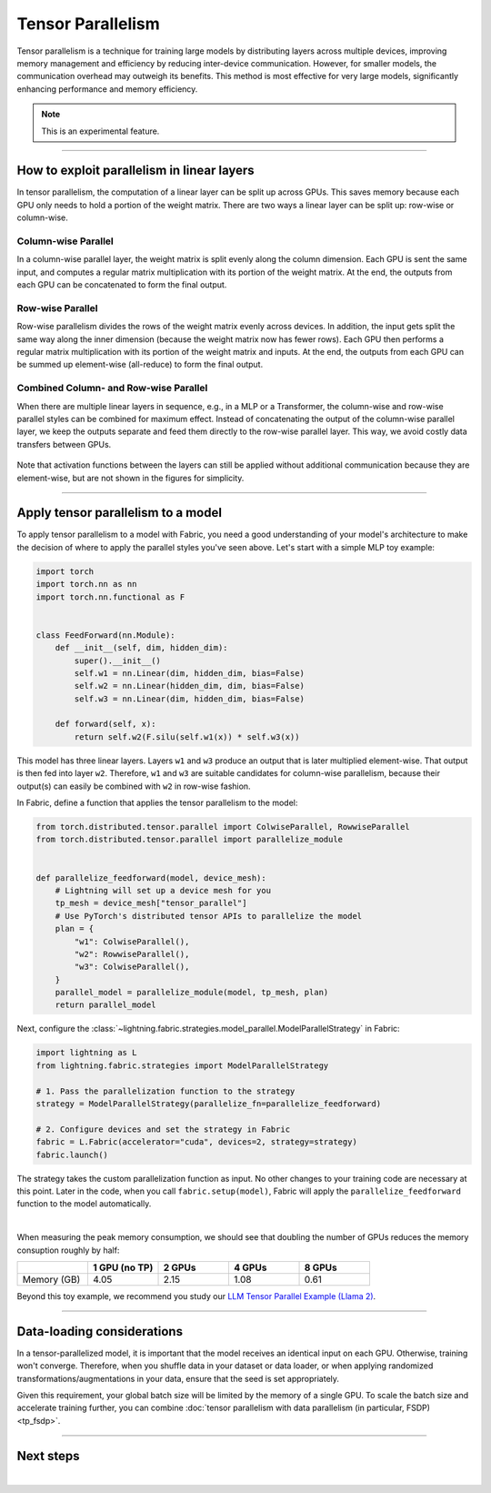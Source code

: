 ##################
Tensor Parallelism
##################

Tensor parallelism is a technique for training large models by distributing layers across multiple devices, improving memory management and efficiency by reducing inter-device communication.
However, for smaller models, the communication overhead may outweigh its benefits.
This method is most effective for very large models, significantly enhancing performance and memory efficiency.

.. note:: This is an experimental feature.


----


*******************************************
How to exploit parallelism in linear layers
*******************************************

In tensor parallelism, the computation of a linear layer can be split up across GPUs.
This saves memory because each GPU only needs to hold a portion of the weight matrix.
There are two ways a linear layer can be split up: row-wise or column-wise.

Column-wise Parallel
====================

In a column-wise parallel layer, the weight matrix is split evenly along the column dimension.
Each GPU is sent the same input, and computes a regular matrix multiplication with its portion of the weight matrix.
At the end, the outputs from each GPU can be concatenated to form the final output.


.. figure:: https://pl-public-data.s3.amazonaws.com/assets_lightning/fabric/tp-colwise.jpeg
   :alt: Left: Regular matrix multiplication. Right: Column-wise parallel matrix multiplication split across two GPUs.
   :width: 100%

Row-wise Parallel
=================

Row-wise parallelism divides the rows of the weight matrix evenly across devices.
In addition, the input gets split the same way along the inner dimension (because the weight matrix now has fewer rows).
Each GPU then performs a regular matrix multiplication with its portion of the weight matrix and inputs.
At the end, the outputs from each GPU can be summed up element-wise (all-reduce) to form the final output.

.. figure:: https://pl-public-data.s3.amazonaws.com/assets_lightning/fabric/tp-rowwise.jpeg
   :alt: Left: Regular matrix multiplication. Right: Row-wise parallel matrix multiplication split across two GPUs.
   :width: 100%


Combined Column- and Row-wise Parallel
======================================

When there are multiple linear layers in sequence, e.g., in a MLP or a Transformer, the column-wise and row-wise parallel styles can be combined for maximum effect.
Instead of concatenating the output of the column-wise parallel layer, we keep the outputs separate and feed them directly to the row-wise parallel layer.
This way, we avoid costly data transfers between GPUs.

.. figure:: https://pl-public-data.s3.amazonaws.com/assets_lightning/fabric/tp-combined.jpeg
   :alt: Top: Two regular matrix multiplications in sequence. Bottom: Combined column-wise and row-wise parallel matrix multiplications across two GPUs.
   :width: 100%

Note that activation functions between the layers can still be applied without additional communication because they are element-wise, but are not shown in the figures for simplicity.


----


***********************************
Apply tensor parallelism to a model
***********************************

To apply tensor parallelism to a model with Fabric, you need a good understanding of your model's architecture to make the decision of where to apply the parallel styles you've seen above.
Let's start with a simple MLP toy example:

.. code-block:: python

    import torch
    import torch.nn as nn
    import torch.nn.functional as F


    class FeedForward(nn.Module):
        def __init__(self, dim, hidden_dim):
            super().__init__()
            self.w1 = nn.Linear(dim, hidden_dim, bias=False)
            self.w2 = nn.Linear(hidden_dim, dim, bias=False)
            self.w3 = nn.Linear(dim, hidden_dim, bias=False)

        def forward(self, x):
            return self.w2(F.silu(self.w1(x)) * self.w3(x))


This model has three linear layers. Layers ``w1`` and ``w3`` produce an output that is later multiplied element-wise.
That output is then fed into layer ``w2``.
Therefore, ``w1`` and ``w3`` are suitable candidates for column-wise parallelism, because their output(s) can easily be combined with ``w2`` in row-wise fashion.

In Fabric, define a function that applies the tensor parallelism to the model:

.. code-block:: python

    from torch.distributed.tensor.parallel import ColwiseParallel, RowwiseParallel
    from torch.distributed.tensor.parallel import parallelize_module


    def parallelize_feedforward(model, device_mesh):
        # Lightning will set up a device mesh for you
        tp_mesh = device_mesh["tensor_parallel"]
        # Use PyTorch's distributed tensor APIs to parallelize the model
        plan = {
            "w1": ColwiseParallel(),
            "w2": RowwiseParallel(),
            "w3": ColwiseParallel(),
        }
        parallel_model = parallelize_module(model, tp_mesh, plan)
        return parallel_model

Next, configure the :class:`~lightning.fabric.strategies.model_parallel.ModelParallelStrategy` in Fabric:

.. code-block:: python

    import lightning as L
    from lightning.fabric.strategies import ModelParallelStrategy

    # 1. Pass the parallelization function to the strategy
    strategy = ModelParallelStrategy(parallelize_fn=parallelize_feedforward)

    # 2. Configure devices and set the strategy in Fabric
    fabric = L.Fabric(accelerator="cuda", devices=2, strategy=strategy)
    fabric.launch()

The strategy takes the custom parallelization function as input.
No other changes to your training code are necessary at this point.
Later in the code, when you call ``fabric.setup(model)``, Fabric will apply the ``parallelize_feedforward`` function to the model automatically.

.. collapse:: Full training example (requires at least 2 GPUs).

    .. code-block:: python

        import torch
        import torch.nn as nn
        import torch.nn.functional as F

        from torch.distributed.tensor.parallel import ColwiseParallel, RowwiseParallel
        from torch.distributed.tensor.parallel import parallelize_module

        import lightning as L
        from lightning.pytorch.demos.boring_classes import RandomDataset
        from lightning.fabric.strategies import ModelParallelStrategy


        class FeedForward(nn.Module):
            def __init__(self, dim, hidden_dim):
                super().__init__()
                self.w1 = nn.Linear(dim, hidden_dim, bias=False)
                self.w2 = nn.Linear(hidden_dim, dim, bias=False)
                self.w3 = nn.Linear(dim, hidden_dim, bias=False)

            def forward(self, x):
                return self.w2(F.silu(self.w1(x)) * self.w3(x))


        def parallelize_feedforward(model, device_mesh):
            # Lightning will set up a device mesh for you
            tp_mesh = device_mesh["tensor_parallel"]
            # Use PyTorch's distributed tensor APIs to parallelize the model
            plan = {
                "w1": ColwiseParallel(),
                "w2": RowwiseParallel(),
                "w3": ColwiseParallel(),
            }
            parallel_model = parallelize_module(model, tp_mesh, plan)
            return parallel_model


        strategy = ModelParallelStrategy(parallelize_fn=parallelize_feedforward)
        fabric = L.Fabric(accelerator="cuda", devices=2, strategy=strategy)
        fabric.launch()

        # Initialize the model
        model = FeedForward(8192, 8192)
        model = fabric.setup(model)

        # Define the optimizer
        optimizer = torch.optim.AdamW(model.parameters(), lr=3e-3, foreach=True)
        optimizer = fabric.setup_optimizers(optimizer)

        # Define dataset/dataloader
        dataset = RandomDataset(8192, 64)
        dataloader = torch.utils.data.DataLoader(dataset, batch_size=8)
        dataloader = fabric.setup_dataloaders(dataloader)

        # Simplified training loop
        for i, batch in enumerate(dataloader):
            output = model(batch)
            loss = output.sum()
            fabric.backward(loss)
            optimizer.step()
            optimizer.zero_grad()
            fabric.print(f"Iteration {i} complete")

        fabric.print(f"Peak memory usage: {torch.cuda.max_memory_reserved() / 1e9:.02f} GB")

|

When measuring the peak memory consumption, we should see that doubling the number of GPUs reduces the memory consuption roughly by half:


.. list-table::
   :widths: 20 20 20 20 20
   :header-rows: 1

   * -
     - 1 GPU (no TP)
     - 2 GPUs
     - 4 GPUs
     - 8 GPUs
   * - Memory (GB)
     - 4.05
     - 2.15
     - 1.08
     - 0.61

Beyond this toy example, we recommend you study our `LLM Tensor Parallel Example (Llama 2) <https://github.com/Lightning-AI/pytorch-lightning/tree/master/examples/fabric/tensor_parallel>`_.


----


***************************
Data-loading considerations
***************************

In a tensor-parallelized model, it is important that the model receives an identical input on each GPU.
Otherwise, training won't converge.
Therefore, when you shuffle data in your dataset or data loader, or when applying randomized transformations/augmentations in your data, ensure that the seed is set appropriately.

Given this requirement, your global batch size will be limited by the memory of a single GPU.
To scale the batch size and accelerate training further, you can combine :doc:`tensor parallelism with data parallelism (in particular, FSDP) <tp_fsdp>`.


----


**********
Next steps
**********

.. raw:: html

    <div class="display-card-container">
        <div class="row">

.. displayitem::
    :header: LLM Tensor Parallel Example
    :description: Full example how to apply tensor parallelism to a large language model (Llama 2)
    :col_css: col-md-4
    :button_link: https://github.com/Lightning-AI/pytorch-lightning/tree/master/examples/fabric/tensor_parallel
    :height: 160
    :tag: advanced

.. displayitem::
    :header: 2D Parallel (FSDP + TP)
    :description: Combine Tensor Parallelism with FSDP (2D Parallel) to train efficiently on 100s of GPUs
    :button_link: tp_fsdp.html
    :col_css: col-md-4
    :height: 160
    :tag: advanced

.. displayitem::
    :header: PyTorch API Reference
    :description: Explore the official PyTorch Tensor Parallel APIs
    :button_link: https://pytorch.org/docs/stable/distributed.tensor.parallel.html
    :col_css: col-md-4
    :height: 160
    :tag: advanced


.. raw:: html

        </div>
    </div>

|
